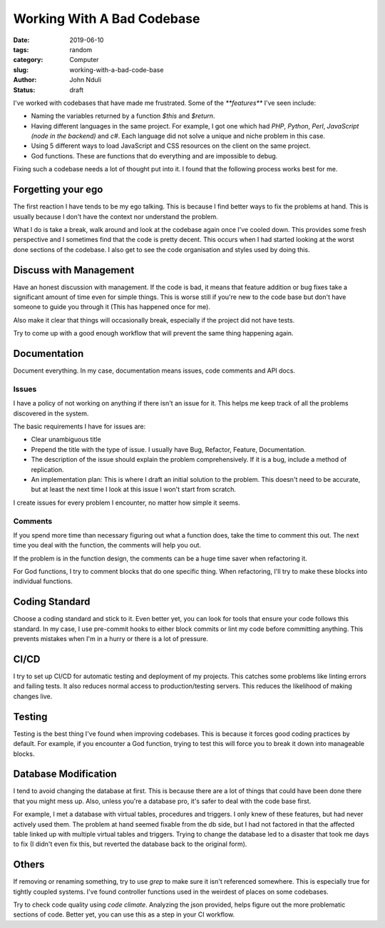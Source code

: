 ###########################
Working With A Bad Codebase
###########################

:date: 2019-06-10
:tags: random
:category: Computer
:slug: working-with-a-bad-code-base
:author: John Nduli
:status: draft

I've worked with codebases that have made me frustrated. Some of the
`**features**` I've seen include:

- Naming the variables returned by a function `$this` and `$return`.
- Having different languages in the same project. For example, I got one
  which had `PHP`, `Python`, `Perl`, `JavaScript (node in the backend)`
  and `c#`. Each language did not solve a unique and niche problem in
  this case.
- Using 5 different ways to load JavaScript and CSS resources on the
  client on the same project.
- God functions. These are functions that do everything and are
  impossible to debug.

Fixing such a codebase needs a lot of thought put into it. I found that
the following process works best for me.

Forgetting your ego
-------------------
The first reaction I have tends to be my ego talking. This is because I
find better ways to fix the problems at hand. This is usually because I
don't have the context nor understand the problem.

What I do is take a break, walk around and look at the codebase again
once I've cooled down. This provides some fresh perspective and I
sometimes find that the code is pretty decent. This occurs when I had
started looking at the worst done sections of the codebase. I also get
to see the code organisation and styles used by doing this.

Discuss with Management
-----------------------
Have an honest discussion with management. If the code is bad, it means
that feature addition or bug fixes take a significant amount of time
even for simple things. This is worse still if you're new to the code
base but don't have someone to guide you through it (This has happened
once for me).

Also make it clear that things will occasionally break, especially if
the project did not have tests.

Try to come up with a good enough workflow that will prevent the same
thing happening again.

Documentation
-------------
Document everything. In my case, documentation means issues, code
comments and API docs.

Issues
^^^^^^
I have a policy of not working on anything if there isn't an issue for
it. This helps me keep track of all the problems discovered in the
system.

The basic requirements I have for issues are:

- Clear unambiguous title
- Prepend the title with the type of issue. I usually have Bug,
  Refactor, Feature, Documentation.
- The description of the issue should explain the problem
  comprehensively. If it is a bug, include a method of replication.
- An implementation plan: This is where I draft an initial solution to
  the problem. This doesn't need to be accurate, but at least the next
  time I look at this issue I won't start from scratch.

I create issues for every problem I encounter, no matter how simple it
seems. 

Comments
^^^^^^^^
If you spend more time than necessary figuring out what a function does,
take the time to comment this out. The next time you deal with the
function, the comments will help you out.

If the problem is in the function design, the comments can be a huge
time saver when refactoring it.

For God functions, I try to comment blocks that do one specific thing.
When refactoring, I'll try to make these blocks into individual
functions.

Coding Standard
---------------
Choose a coding standard and stick to it. Even better yet, you can look
for tools that ensure your code follows this standard. In my case, I use
pre-commit hooks to either block commits or lint my code before
committing anything. This prevents mistakes when I'm in a hurry or there
is a lot of pressure.

CI/CD
-----
I try to set up CI/CD for automatic testing and deployment of my
projects. This catches some problems like linting errors and failing
tests. It also reduces normal access to production/testing servers.
This reduces the likelihood of making changes live.

Testing
-------
Testing is the best thing I've found when improving codebases. This is
because it forces good coding practices by default. For example, if you
encounter a God function, trying to test this will force you to break it
down into manageable blocks.

Database Modification
---------------------
I tend to avoid changing the database at first. This is because there
are a lot of things that could have been done there that you might mess
up. Also, unless you're a database pro, it's safer to deal with the code
base first.

For example, I met a database with virtual tables, procedures and
triggers. I only knew of these features, but had never actively used
them. The problem at hand seemed fixable from the db side, but I had not
factored in that the affected table linked up with multiple virtual
tables and triggers. Trying to change the database led to a disaster
that took me days to fix (I didn't even fix this, but reverted the
database back to the original form).

Others
------
If removing or renaming something, try to use `grep` to make sure it
isn't referenced somewhere. This is especially true for tightly coupled
systems. I've found controller functions used in the weirdest of places
on some codebases.

Try to check code quality using `code climate`. Analyzing the json
provided, helps figure out the more problematic sections of code. Better
yet, you can use this as a step in your CI workflow.
